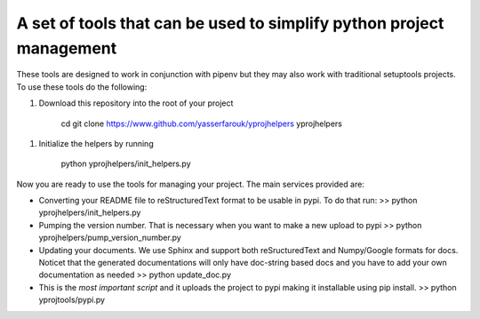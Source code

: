A set of tools that can be used to simplify python project management
---------------------------------------------------------------------

These tools are designed to work in conjunction with pipenv but they may
also work with traditional setuptools projects. To use these tools do
the following:

1. Download this repository into the root of your project

        cd git clone https://www.github.com/yasserfarouk/yprojhelpers
        yprojhelpers

1. Initialize the helpers by running

        python yprojhelpers/init\_helpers.py

Now you are ready to use the tools for managing your project. The main
services provided are:

-  Converting your README file to reStructuredText format to be usable
   in pypi. To do that run: >> python yprojhelpers/init\_helpers.py

-  Pumping the version number. That is necessary when you want to make a
   new upload to pypi >> python yprojhelpers/pump\_version\_number.py

-  Updating your documents. We use Sphinx and support both
   reSructuredText and Numpy/Google formats for docs. Noticet that the
   generated documentations will only have doc-string based docs and you
   have to add your own documentation as needed >> python update\_doc.py

-  This is the *most important script* and it uploads the project to
   pypi making it installable using pip install. >> python
   yprojtools/pypi.py
